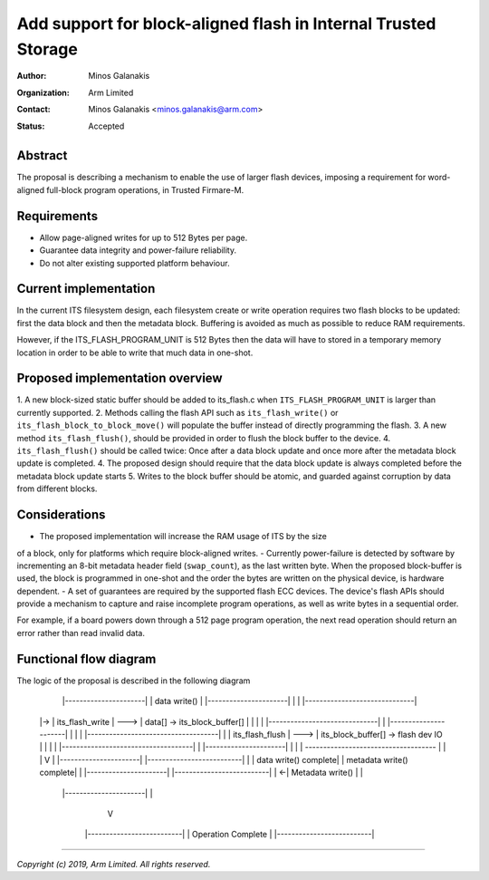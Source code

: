 ===============================================================
Add support for block-aligned flash in Internal Trusted Storage
===============================================================

:Author: Minos Galanakis
:Organization: Arm Limited
:Contact: Minos Galanakis <minos.galanakis@arm.com>
:Status: Accepted

Abstract
========

The proposal is describing a mechanism to enable the use of larger flash
devices, imposing a requirement for word-aligned full-block program operations,
in Trusted Firmare-M.


Requirements
============

- Allow page-aligned writes for up to 512 Bytes per page.
- Guarantee data integrity and power-failure reliability.
- Do not alter existing supported platform behaviour.

Current implementation
======================

In the current ITS filesystem design, each filesystem create or write operation
requires two flash blocks to be updated: first the data block and then the
metadata block. Buffering is avoided as much as possible to reduce
RAM requirements.

However, if the ITS_FLASH_PROGRAM_UNIT is 512 Bytes then the data will have to
stored in a temporary memory location in order to be able to write
that much data in one-shot.

Proposed implementation overview
================================

1. A new block-sized static buffer should be added to its_flash.c when
``ITS_FLASH_PROGRAM_UNIT`` is larger than currently supported.
2. Methods calling the flash API such as ``its_flash_write()`` or
``its_flash_block_to_block_move()`` will populate the buffer instead of
directly programming the flash.
3. A new method ``its_flash_flush()``, should be provided in order to flush
the block buffer to the device.
4. ``its_flash_flush()`` should be called twice: Once after a data block update
and once more after the metadata block update is completed.
4. The proposed design should require that the data block update is
always completed before the metadata block update starts
5. Writes to the block buffer should be atomic, and guarded against corruption
by data from different blocks.

Considerations
==============

- The proposed implementation will increase the RAM usage of ITS by the size
of a block, only for platforms which require block-aligned writes.
- Currently power-failure is detected by software by incrementing an 8-bit
metadata header field (``swap_count``), as the last written byte. When the
proposed block-buffer is used, the block is programmed in one-shot and the
order the bytes are written on the physical device, is hardware dependent.
- A set of guarantees are required by the supported flash ECC devices.
The device's flash APIs should provide a mechanism to capture and raise
incomplete program operations, as well as write bytes in a sequential order.

For example, if a board powers down through a 512 page program operation, the
next read operation should return an error rather than read invalid data.

Functional flow diagram
=======================

The logic of the proposal is described in the following diagram

        |----------------------|
        |   data write()       |
        |----------------------|
        |                      |        |------------------------------|
    |-> |  its_flash_write  |     --->  | data[] -> its_block_buffer[] |
    |   |                      |        |------------------------------|
    |   |----------------------|
    |   |                      |        |------------------------------------|
    |   |   its_flash_flush    |  --->  | its_block_buffer[] -> flash dev IO |
    |   |                      |        |------------------------------------|
    |   |----------------------|
    |             |
    |             ------------------------------------
    |                                                |
    |                                                V
    |   |----------------------|        |--------------------------|
    |   | data write() complete|        | metadata write() complete|
    |   |----------------------|        |--------------------------|
    | <-|  Metadata write()    |                     |
        |----------------------|                     |
                                                     V
                                        |--------------------------|
                                        |    Operation Complete    |
                                        |--------------------------|


--------------

*Copyright (c) 2019, Arm Limited. All rights reserved.*
